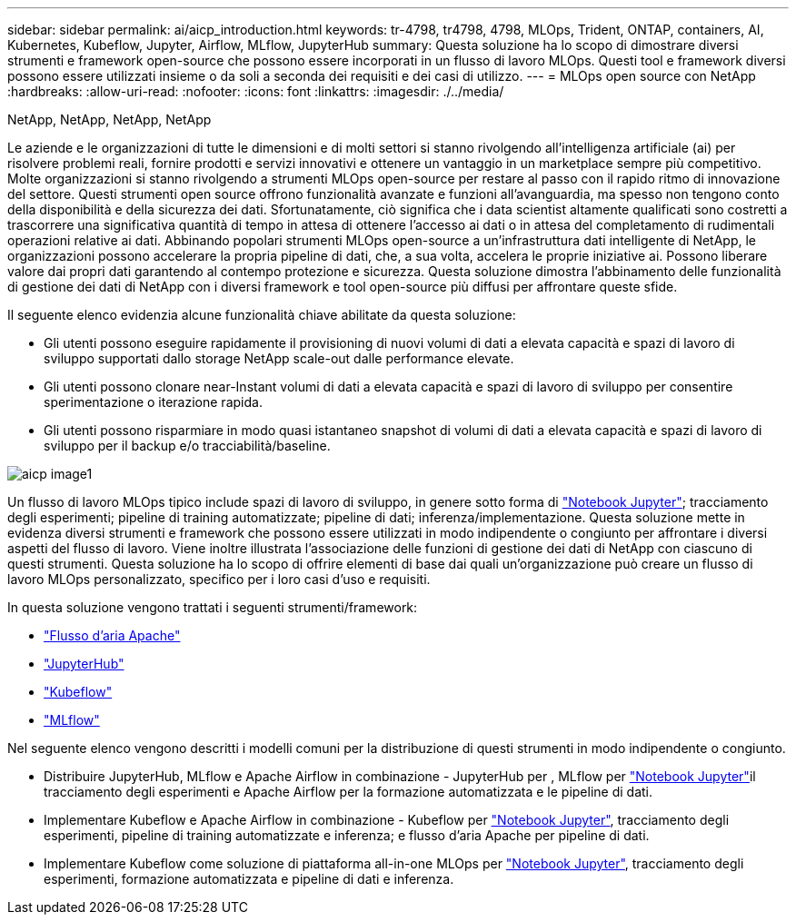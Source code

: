 ---
sidebar: sidebar 
permalink: ai/aicp_introduction.html 
keywords: tr-4798, tr4798, 4798, MLOps, Trident, ONTAP, containers, AI, Kubernetes, Kubeflow, Jupyter, Airflow, MLflow, JupyterHub 
summary: Questa soluzione ha lo scopo di dimostrare diversi strumenti e framework open-source che possono essere incorporati in un flusso di lavoro MLOps. Questi tool e framework diversi possono essere utilizzati insieme o da soli a seconda dei requisiti e dei casi di utilizzo. 
---
= MLOps open source con NetApp
:hardbreaks:
:allow-uri-read: 
:nofooter: 
:icons: font
:linkattrs: 
:imagesdir: ./../media/


NetApp, NetApp, NetApp, NetApp

[role="lead"]
Le aziende e le organizzazioni di tutte le dimensioni e di molti settori si stanno rivolgendo all'intelligenza artificiale (ai) per risolvere problemi reali, fornire prodotti e servizi innovativi e ottenere un vantaggio in un marketplace sempre più competitivo. Molte organizzazioni si stanno rivolgendo a strumenti MLOps open-source per restare al passo con il rapido ritmo di innovazione del settore. Questi strumenti open source offrono funzionalità avanzate e funzioni all'avanguardia, ma spesso non tengono conto della disponibilità e della sicurezza dei dati. Sfortunatamente, ciò significa che i data scientist altamente qualificati sono costretti a trascorrere una significativa quantità di tempo in attesa di ottenere l'accesso ai dati o in attesa del completamento di rudimentali operazioni relative ai dati. Abbinando popolari strumenti MLOps open-source a un'infrastruttura dati intelligente di NetApp, le organizzazioni possono accelerare la propria pipeline di dati, che, a sua volta, accelera le proprie iniziative ai. Possono liberare valore dai propri dati garantendo al contempo protezione e sicurezza. Questa soluzione dimostra l'abbinamento delle funzionalità di gestione dei dati di NetApp con i diversi framework e tool open-source più diffusi per affrontare queste sfide.

Il seguente elenco evidenzia alcune funzionalità chiave abilitate da questa soluzione:

* Gli utenti possono eseguire rapidamente il provisioning di nuovi volumi di dati a elevata capacità e spazi di lavoro di sviluppo supportati dallo storage NetApp scale-out dalle performance elevate.
* Gli utenti possono clonare near-Instant volumi di dati a elevata capacità e spazi di lavoro di sviluppo per consentire sperimentazione o iterazione rapida.
* Gli utenti possono risparmiare in modo quasi istantaneo snapshot di volumi di dati a elevata capacità e spazi di lavoro di sviluppo per il backup e/o tracciabilità/baseline.


image::aicp_image1.png[aicp image1]

Un flusso di lavoro MLOps tipico include spazi di lavoro di sviluppo, in genere sotto forma di link:https://jupyter.org["Notebook Jupyter"^]; tracciamento degli esperimenti; pipeline di training automatizzate; pipeline di dati; inferenza/implementazione. Questa soluzione mette in evidenza diversi strumenti e framework che possono essere utilizzati in modo indipendente o congiunto per affrontare i diversi aspetti del flusso di lavoro. Viene inoltre illustrata l'associazione delle funzioni di gestione dei dati di NetApp con ciascuno di questi strumenti. Questa soluzione ha lo scopo di offrire elementi di base dai quali un'organizzazione può creare un flusso di lavoro MLOps personalizzato, specifico per i loro casi d'uso e requisiti.

In questa soluzione vengono trattati i seguenti strumenti/framework:

* link:https://airflow.apache.org["Flusso d'aria Apache"^]
* link:https://jupyter.org/hub["JupyterHub"^]
* link:https://www.kubeflow.org["Kubeflow"^]
* link:https://www.mlflow.org["MLflow"^]


Nel seguente elenco vengono descritti i modelli comuni per la distribuzione di questi strumenti in modo indipendente o congiunto.

* Distribuire JupyterHub, MLflow e Apache Airflow in combinazione - JupyterHub per , MLflow per link:https://jupyter.org["Notebook Jupyter"^]il tracciamento degli esperimenti e Apache Airflow per la formazione automatizzata e le pipeline di dati.
* Implementare Kubeflow e Apache Airflow in combinazione - Kubeflow per link:https://jupyter.org["Notebook Jupyter"^], tracciamento degli esperimenti, pipeline di training automatizzate e inferenza; e flusso d'aria Apache per pipeline di dati.
* Implementare Kubeflow come soluzione di piattaforma all-in-one MLOps per link:https://jupyter.org["Notebook Jupyter"^], tracciamento degli esperimenti, formazione automatizzata e pipeline di dati e inferenza.

